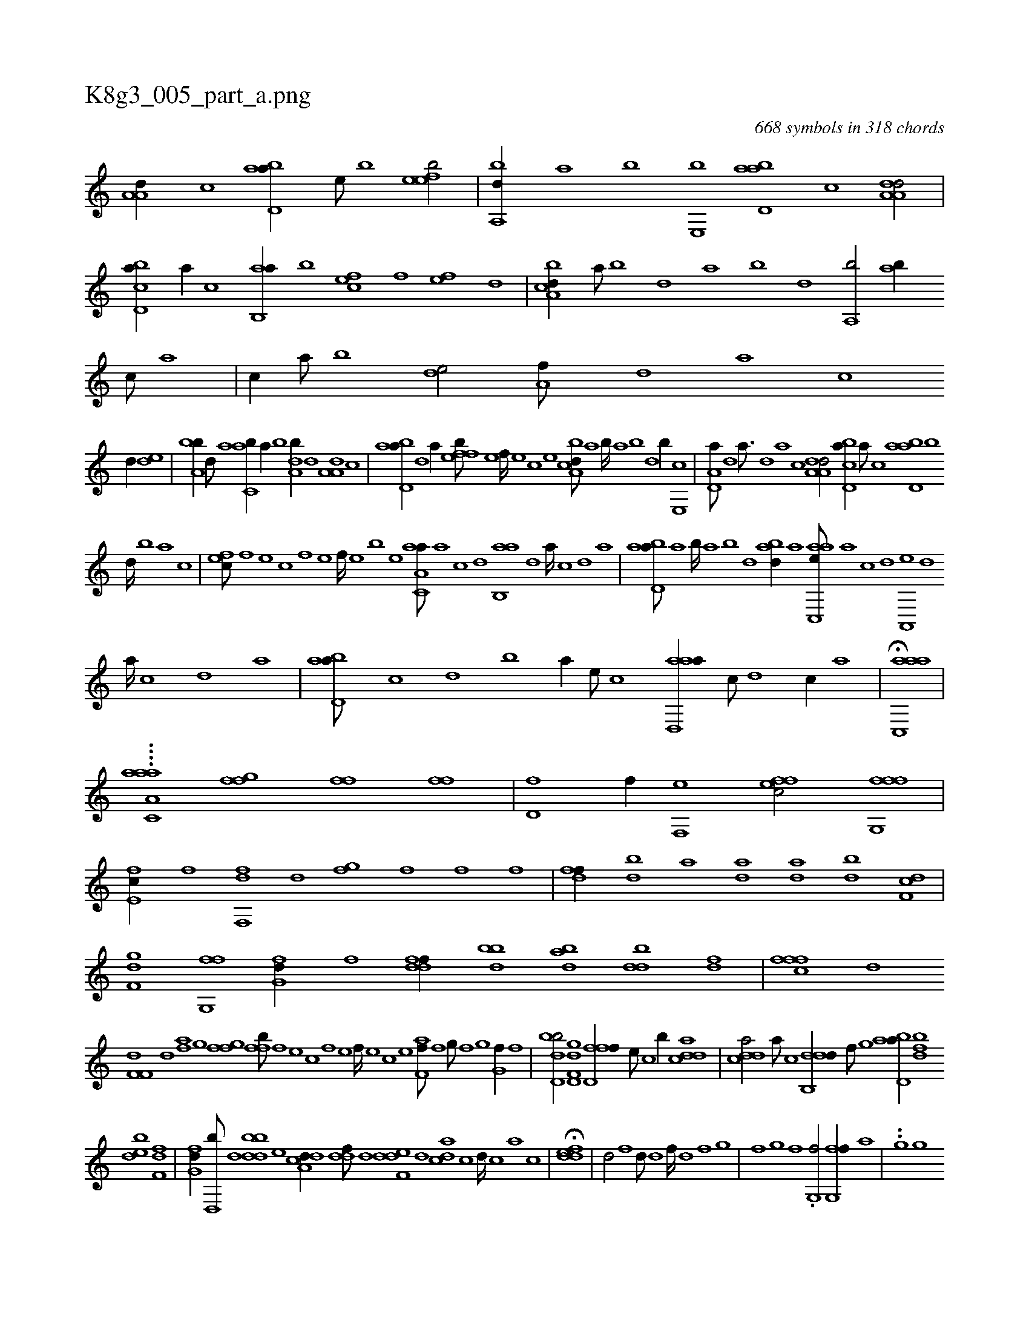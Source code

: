 X:1
%
%%titleleft true
%%tabaddflags 0
%%tabrhstyle grid
%
T:K8g3_005_part_a.png
C:668 symbols in 318 chords
L:1/1
K:italiantab
%
[,a,a,d//] [c] [abd,a//] [,e///] [,b] [,efeb/] |\
	[a,,bd//] [,,a] [,,b] [,e,,b] [abd,a] [c] [da,a,d/] |\
	[cbd,a//] [a//] [c] [ab,,a//] [,,b] [,,fec] [,f] [,ef] [,,d] |\
	[a,bcd//] [,,a///] [,,b] [,,d] [,,a] [,,b] [,,d] [,a,,b/] [,,ab//] [,,,c///] [,,a] |\
	[,,,c//] [,,a///] [,,b] [,,de/] [,a,f///] [,,d] [,a] [,c] 
%
[,d//] [,,de] |\
	[a,bb//] [,d///] [a] [c,ab//] [a//] [b] [da,b//] [,,d] [,a,a,d] [c] |\
	[abd,a//] [,d] [a//] [,ffeb///] [,e] [,f////] [,e] [,c] [,e] [a,bcd///] [,,a] [,,b////] [,,a] [,,b] [,,d] [,,b//] [,e,,c] |\
	[a,d,a///] [,d] [a3/16] [,d] [a] [c] [da,a,d/] [cbd,a//] [a///] [c] [abd,a] [,,b] 
%
[,,d////] [,,b] [,,a] [,,,c] |\
	[,,fec///] [,f] [,e] [,c] [,f] [,e] [,f////] [,e] [,b] [,e] [aa,c,a///] [,,a] [,,c] [,,d] [,ab,,a] [,,d] [,a////] [,,c] [,,d] [,a] |\
	[abd,a///] [,a] [,b////] [,a] [,b] [,d] [abd//] [,,,,a] [aac,,e///] [,,a] [,,c] [,,d] [,a,,,e] [,,d] 
%
[,a////] [,,c] [,,d] [,a] |\
	[abd,a///] [,,,,c] [,,,,d] [,,,,b] [,,,,a//] [,,,,,e///] [,,,,,c] [aad,,a//] [,,c///] [,,d] [,,c//] [,,a] |\
	H[aac,,a] |
%
....[c,aaa,a] [fgi,f1] [ffhh/] [fhi,f] |\
	[hd,f] [,i,f//] [f,,e] [effc/] [ffg,,f] |\
	[e,fc//] [,f] [ff,,d] [d] [,gihf] [,,,f] [,,,h///] [,,,f] [,,,h] [,,f] |\
	[,fdh,f//] [,,,h] [,bd] [a] [da] [ad] [bd] [df,c] |\
	[f,gd] [fg,,f] [fg,d//] [,f] [ddff//] [bbd] [abd] [,bdd] [fd] |\
	[fffc] [d] 
%
[if,f,d] [,d] [hiaf] [,g] [ffgh] [,,i] |\
	[,ffb///] [f] [e] [c] [f] [e] [f////] [e] [c] [e] [f,ah,f///] [,,f] [,,g///] [,,f] [,,g] [,,i] [,,g,hf//] [f] |\
	[bd,db/] [gd,f,d] [fd,ff//] [,,,e///] [,,,c] [,,,b//] [cdda] |\
	[cdda/] [a///] [c] [ddb,,d//] [,,,f///] [,g] [abd,a//] [fbd] 
%
[bde] [df,f] |\
	[fg,d//] [,,d,,b///] [d] [bbdd] [,,e] [a,dcd//] [,,ddf///] [,d] [,def,d] [,,,d] [,,dca] [,c] [,d////] [,c] [,a] [,c] |\
	H[,ddef] |\
	[,d/] [f] [,d///] [d] [f////] [d] [f] [h] [i//] [,g] |\
	[,f] [i,g] [hf] .[g,,f/] [fg,,f//] [,,a] |\
	..[,g] [,gi] 
%
[,fg] .[,,ah] [,dff] [,f] [f,dd] [,d] |\
	.[if//] [h///] [i] [h,f] [,d] [f] [f] [fgi,f] [,i] [f] [h] [if,f,i//] [if] |\
	[hgd,f] [f///] [h] [f//] [,,g] [fffc] [e///] [c] [f,f] [e///] [f///] [e] [c] [e] |\
	.[f,,,,f/] .[,,h//] [f] [ef] [f,g] [bd,a///] 
% number of items: 668



